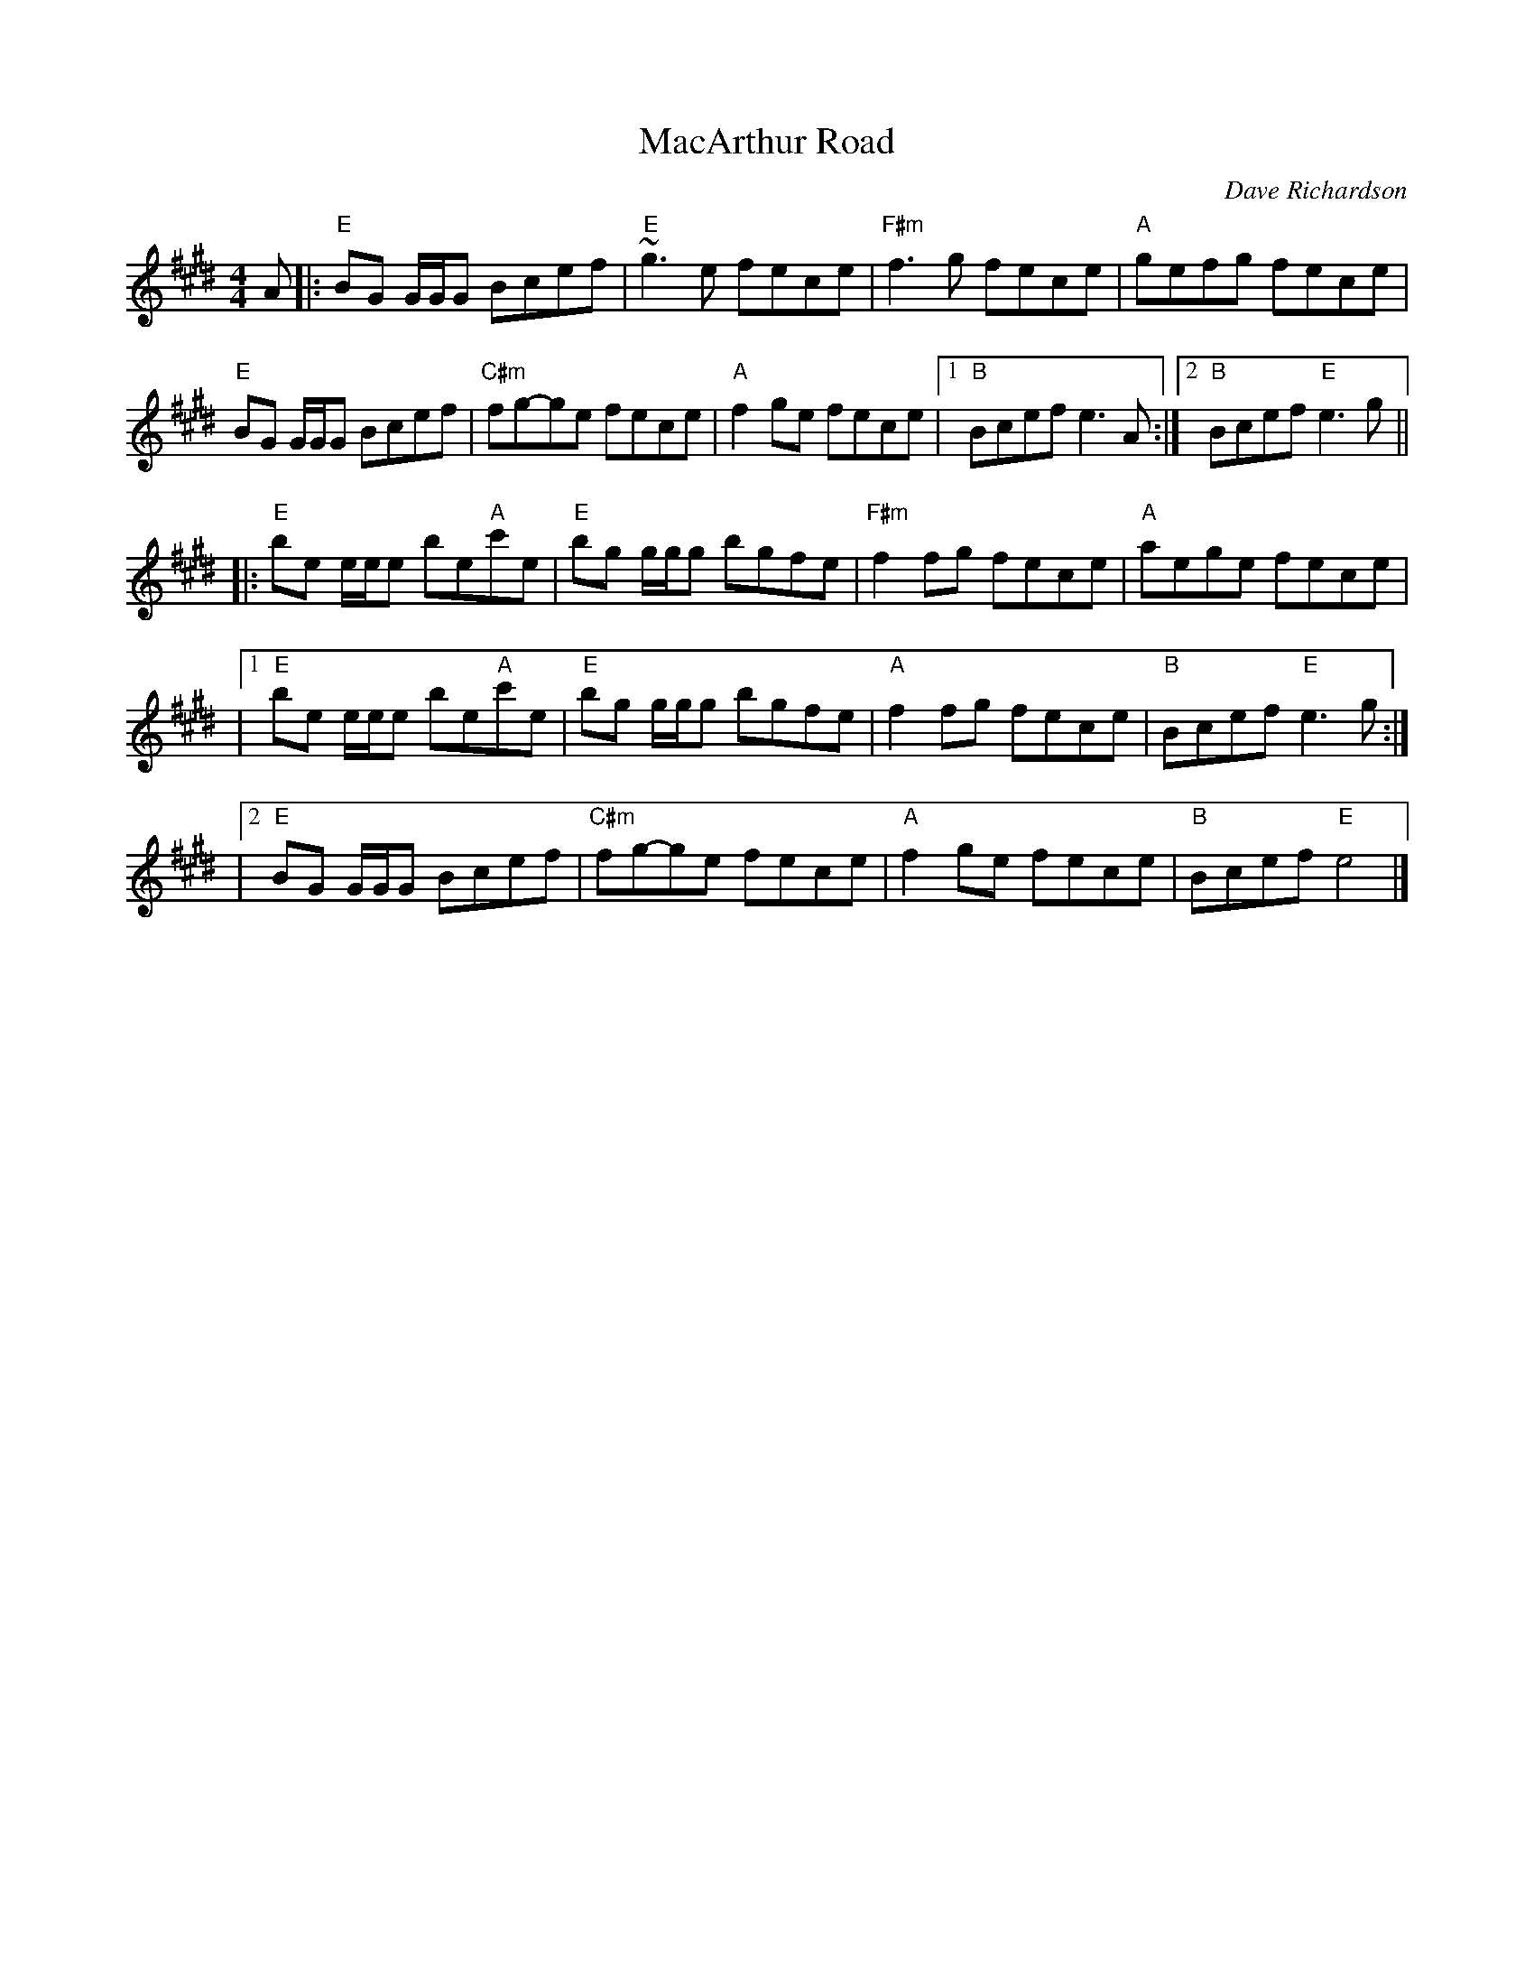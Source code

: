 X: 0
T: MacArthur Road
C: Dave Richardson
R: reel
M: 4/4
L: 1/8
K: E
A|: "E"BG G/2G/2G Bcef | "E"~g3e fece | "F#m"f3g fece| "A"gefg fece|
"E"BG G/2G/2G Bcef | "C#m"fg-ge fece | "A"f2ge fece|1 "B"Bcef e3A :|2 "B"Bcef "E"e3g||
|: "E"be e/2e/2e be"A"c'e | "E"bg g/2g/2g bgfe |"F#m" f2fg fece|"A" aege fece|
|1"E"be e/2e/2e be"A"c'e | "E"bg g/2g/2g bgfe |"A"f2fg fece| "B"Bcef "E"e3g :|
|2"E"BG G/2G/2G Bcef | "C#m"fg-ge fece | "A"f2ge fece|"B"Bcef "E"e4|]